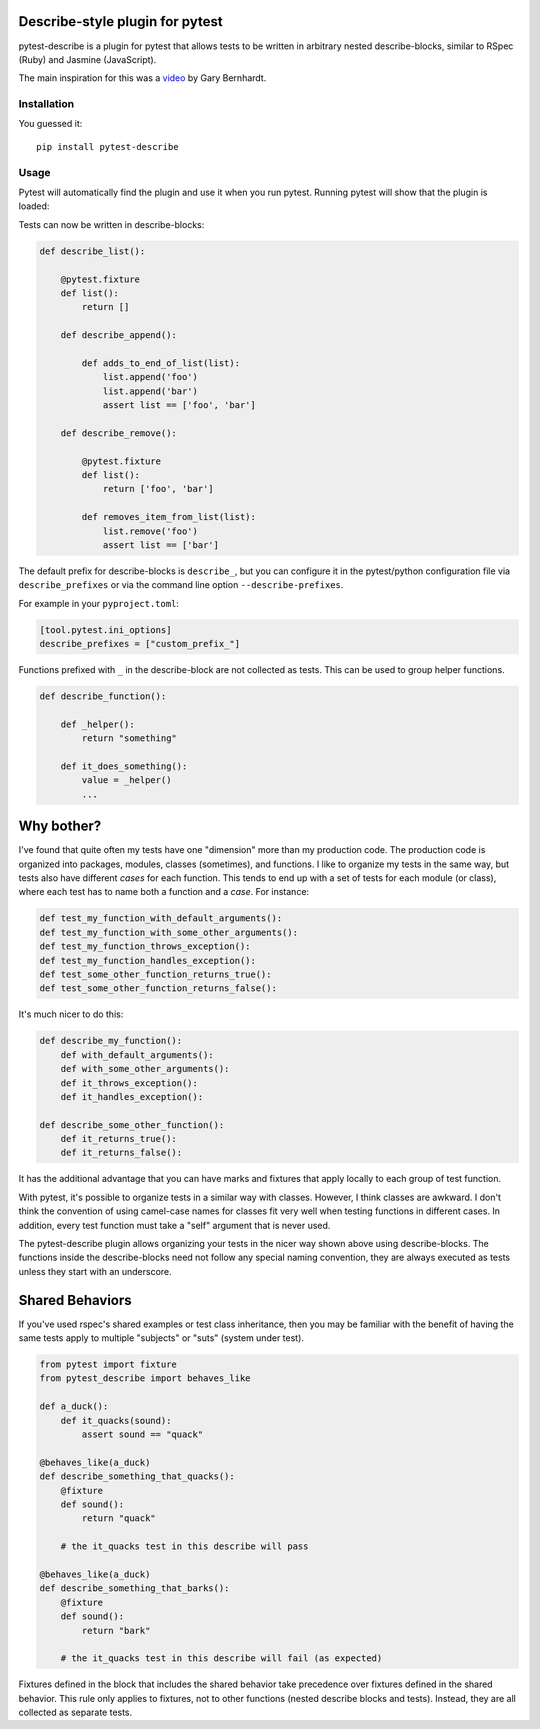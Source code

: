 .. image:: https://badge.fury.io/py/pytest-describe.svg
    :target: https://pypi.org/project/pytest-describe/
    :alt: PyPI version

.. image:: https://github.com/pytest-dev/pytest-describe/actions/workflows/main.yml/badge.svg
    :target: https://github.com/pytest-dev/pytest-describe/actions
    :alt: Workflow status

Describe-style plugin for pytest
================================

pytest-describe is a plugin for pytest that allows tests to be written in
arbitrary nested describe-blocks, similar to RSpec (Ruby) and Jasmine
(JavaScript).

The main inspiration for this was a `video
<https://www.youtube.com/watch?v=JJle8L8FRy0>`_ by Gary Bernhardt.

Installation
------------

You guessed it::

    pip install pytest-describe


Usage
-------

Pytest will automatically find the plugin and use it when you run pytest. 
Running pytest will show that the plugin is loaded:

.. code-block:: shell
    $ pytest 
    ...
    plugins: describe-2.1.0
    ...

Tests can now be written in describe-blocks:

.. code-block:: python

    def describe_list():

        @pytest.fixture
        def list():
            return []

        def describe_append():

            def adds_to_end_of_list(list):
                list.append('foo')
                list.append('bar')
                assert list == ['foo', 'bar']

        def describe_remove():

            @pytest.fixture
            def list():
                return ['foo', 'bar']

            def removes_item_from_list(list):
                list.remove('foo')
                assert list == ['bar']

The default prefix for describe-blocks is ``describe_``, but you can configure it 
in the pytest/python configuration file via ``describe_prefixes`` or via the command 
line option ``--describe-prefixes``.

For example in your ``pyproject.toml``:

.. code-block:: toml
    
    [tool.pytest.ini_options]
    describe_prefixes = ["custom_prefix_"]

Functions prefixed with ``_`` in the describe-block are not collected as tests. 
This can be used to group helper functions.

.. code-block:: python

    def describe_function():

        def _helper():
            return "something"

        def it_does_something():
            value = _helper()
            ...


Why bother?
===========

I've found that quite often my tests have one "dimension" more than my production
code. The production code is organized into packages, modules, classes
(sometimes), and functions. I like to organize my tests in the same way, but
tests also have different *cases* for each function. This tends to end up with
a set of tests for each module (or class), where each test has to name both a
function and a *case*. For instance:

.. code-block:: python

    def test_my_function_with_default_arguments():
    def test_my_function_with_some_other_arguments():
    def test_my_function_throws_exception():
    def test_my_function_handles_exception():
    def test_some_other_function_returns_true():
    def test_some_other_function_returns_false():

It's much nicer to do this:

.. code-block:: python

    def describe_my_function():
        def with_default_arguments():
        def with_some_other_arguments():
        def it_throws_exception():
        def it_handles_exception():

    def describe_some_other_function():
        def it_returns_true():
        def it_returns_false():

It has the additional advantage that you can have marks and fixtures that apply
locally to each group of test function.

With pytest, it's possible to organize tests in a similar way with classes.
However, I think classes are awkward. I don't think the convention of using
camel-case names for classes fit very well when testing functions in different
cases. In addition, every test function must take a "self" argument that is
never used.

The pytest-describe plugin allows organizing your tests in the nicer way shown
above using describe-blocks. The functions inside the describe-blocks need not
follow any special naming convention, they are always executed as tests unless
they start with an underscore.


Shared Behaviors
================

If you've used rspec's shared examples or test class inheritance, then you may
be familiar with the benefit of having the same tests apply to
multiple "subjects" or "suts" (system under test).

.. code-block:: python

    from pytest import fixture
    from pytest_describe import behaves_like

    def a_duck():
        def it_quacks(sound):
            assert sound == "quack"

    @behaves_like(a_duck)
    def describe_something_that_quacks():
        @fixture
        def sound():
            return "quack"

        # the it_quacks test in this describe will pass

    @behaves_like(a_duck)
    def describe_something_that_barks():
        @fixture
        def sound():
            return "bark"

        # the it_quacks test in this describe will fail (as expected)

Fixtures defined in the block that includes the shared behavior take precedence
over fixtures defined in the shared behavior. This rule only applies to
fixtures, not to other functions (nested describe blocks and tests). Instead,
they are all collected as separate tests.
